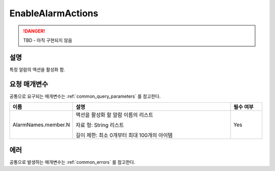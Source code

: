 .. _enable_alarm_actions:

EnableAlarmActions
==================
.. DANGER::
  TBD - 아직 구현되지 않음

설명
----
특정 알람의 액션을 활성화 함.

요청 매개변수
-------------
공통으로 요구되는 매개변수는 :ref:`common_query_parameters` 를 참고한다.

.. list-table:: 
   :widths: 20 50 10
   :header-rows: 1

   * - 이름
     - 설명
     - 필수 여부
   * - AlarmNames.member.N
     - 액션을 활성화 할 알람 이름의 리스트

       자료 형: String 리스트

       길이 제한: 최소 0개부터 최대 100개의 아이템
     - Yes

에러
----
공통으로 발생하는 매개변수는 :ref:`common_errors` 를 참고한다.
